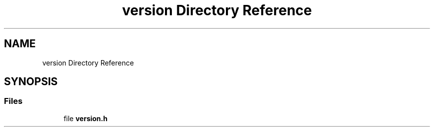 .TH "version Directory Reference" 3 "Tue Jan 23 2024" "Version 0.7.5.34b28423138e" "MetaCall" \" -*- nroff -*-
.ad l
.nh
.SH NAME
version Directory Reference
.SH SYNOPSIS
.br
.PP
.SS "Files"

.in +1c
.ti -1c
.RI "file \fBversion\&.h\fP"
.br
.in -1c
